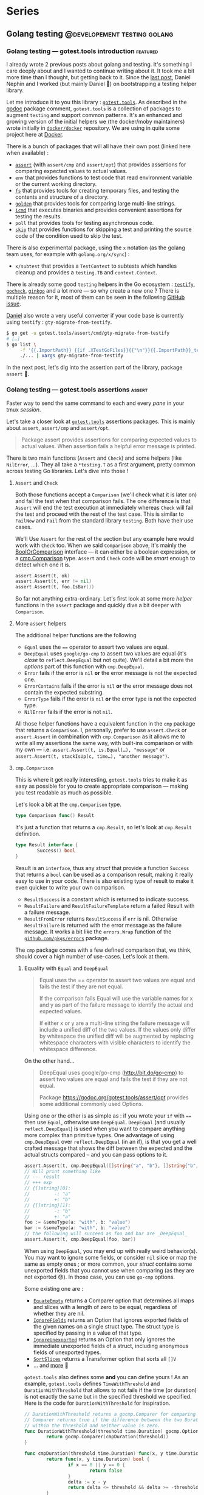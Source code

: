 #+hugo_base_dir: ../
#+hugo_section: posts
#+seq_todo: TODO DRAFT NONE

#+options: creator:t

* Series
** Golang testing                             :@developement:testing:golang:
*** Golang testing — gotest.tools introduction                   :featured:
:PROPERTIES:
:EXPORT_FILE_NAME: 2018-07-28-gotest-tools-intro
:EXPORT_DATE: 2018-07-28
:END:

#+begin_description
I already wrote 2 previous posts about golang and testing. It's something I care deeply about and I wanted to continue
writing about it. It took me a bit more time than I thought, but getting back to it. Since the [[http://vincent.demeester.fr/posts/2017-04-22-golang-testing-golden-file/][last post]], Daniel Nephin
and I worked (but mainly Daniel 🤗) on bootstrapping a testing helper library.
#+end_description

Let me introduce it to you this library : [[https://gotest.tools][=gotest.tools=]]. As described in the [[https://godoc.org/gotest.tools][godoc]] package comment, =gotest.tools= is a
collection of packages to augment =testing= and support common patterns. It's an enhanced and growing version of the
initial helpers we (the docker/moby maintainers) wrote initially in [[https://github.com/docker/docker][=docker/docker=]] repository. We are using in quite some
project here at [[https://github.com][Docker]].

There is a bunch of packages that will all have their own post (linked here when available) :

- [[/posts/2018-08-16-gotest-tools-assertions/][=assert=]] (with =assert/cmp= and =assert/opt=) that provides assertions for comparing expected values to actual values.
- =env= that provides functions to test code that read environment variable or the current working directory.
- [[/posts/2018-09-14-gotest-tools-fs/][=fs=]] that provides tools for creating temporary files, and testing the contents and structure of a directory.
- [[/posts/2018-09-06-gotest-tools-golden/][=golden=]] that provides tools for comparing large multi-line strings.
- [[/posts/2018-09-18-gotest-tools-icmd/][=icmd=]] that executes binaries and provides convenient assertions for testing the results.
- =poll= that provides tools for testing asynchronous code.
- [[/posts/2018-09-01-gotest-tools-skip/][=skip=]] that provides functions for skipping a test and printing the source code of the condition used to skip the test.

There is also experimental package, using the =x= notation (as the golang team uses, for example with =golang.org/x/sync=) :

- =x/subtest= that provides a =TestContext= to subtests which handles cleanup and provides a =testing.TB= and =context.Context=.

There is already some good =testing= helpers in the Go ecosystem : [[https://github.com/stretchr/testify][=testify=]], [[http://labix.org/gocheck][=gocheck=]], [[https://github.com/onsi/ginkgo][=ginkgo=]] and a lot more — so
why create a new one ? There is multiple reason for it, most of them can be seen in the following [[https://github.com/gotestyourself/gotest.tools/issues/49#issuecomment-362436026][GitHub issue]].

[[https://github.com/dnephin/][Daniel]] also wrote a very useful converter if your code base is currently using =testify= : =gty-migrate-from-testify=.

#+BEGIN_SRC sh
$ go get -u gotest.tools/assert/cmd/gty-migrate-from-testify
# […]
$ go list \
     -f '{{.ImportPath}} {{if .XTestGoFiles}}{{"\n"}}{{.ImportPath}}_test{{end}}' \
     ./... | xargs gty-migrate-from-testify
#+END_SRC

In the next post, let's dig into the assertion part of the library, package =assert= 👼.

*** Golang testing — gotest.tools assertions                       :assert:
:PROPERTIES:
:EXPORT_FILE_NAME: 2018-08-16-gotest-tools-assertions
:EXPORT_DATE: 2018-08-16
:EXPORT_OPTIONS: toc:t
:END:

#+begin_description
Faster way to send the same command to each and every /pane/ in your
tmux /session/.


Let's take a closer look at [[https://gotest.tools][=gotest.tools=]] assertions packages. This is mainly about =assert=, =assert/cmp= and
=assert/opt=.

#+BEGIN_QUOTE
Package assert provides assertions for comparing expected values to actual values. When assertion fails a helpful error
message is printed.
#+END_QUOTE

There is two main functions (=Assert= and =Check=) and some helpers (like =NilError=, …). They all take a =*testing.T= as
a first argument, pretty common across testing Go libraries. Let's dive into those !
#+end_description

**** =Assert= and =Check=

Both those functions accept a =Comparison= (we'll check what it is later on) and fail the test when that comparison
fails. The one difference is that =Assert= will end the test execution at immediately whereas =Check= will fail the test
and proceed with the rest of the test case. This is similar to =FailNow= and =Fail= from the standard library
=testing=. Both have their use cases.

We'll Use =Assert= for the rest of the section but any example here would work with =Check= too. When we said
=Comparison= above, it's mainly the [[https://godoc.org/gotest.tools/assert#BoolOrComparison][BoolOrComparison]] interface — it can either be a boolean expression, or a
[[https://godoc.org/gotest.tools/assert/cmp#Comparison][cmp.Comparison]] type. =Assert= and =Check= code will be /smart/ enough to detect which one it is.

#+BEGIN_SRC go
  assert.Assert(t, ok)
  assert.Assert(t, err != nil)
  assert.Assert(t, foo.IsBar())
#+END_SRC

So far not anything extra-ordinary. Let's first look at some more /helper/ functions in the =assert= package and quickly
dive a bit deeper with =Comparison=.

**** More =assert= helpers

The additional helper functions are the following

- =Equal= uses the ==== operator to assert two values are equal.
- =DeepEqual= uses =google/go-cmp= to assert two values are equal (it's /close/ to =reflect.DeepEqual= but not
  quite). We'll detail a bit more the /options/ part of this function with =cmp.DeepEqual=.
- =Error= fails if the error is =nil= *or* the error message is not the expected one.
- =ErrorContains= fails if the error is =nil= *or* the error message does not contain the expected substring.
- =ErrorType= fails if the error is =nil= *or* the error type is not the expected type.
- =NilError= fails if the error is not =nil=.

All those helper functions have a equivalent function in the =cmp= package that returns a =Comparison=. I, personally,
prefer to use =assert.Check= or =assert.Assert= in combination with =cmp.Comparison= as it allows me to write all my
assertions the same way, with built-ins comparison or with my own — i.e. =assert.Assert(t, is.Equal(…), "message"= or
=assert.Assert(t, stackIsUp(c, time…), "another message")=.

**** =cmp.Comparison=

This is where it get really interesting, =gotest.tools= tries to make it as easy as possible for you to create
appropriate comparison — making you test readable as much as possible.

Let's look a bit at the =cmp.Comparison= type.

#+BEGIN_SRC go
type Comparison func() Result
#+END_SRC

It's just a function that returns a =cmp.Result=, so let's look at =cmp.Result= definition.

#+BEGIN_SRC go
type Result interface {
        Success() bool
}
#+END_SRC

Result is an =interface=, thus any /struct/ that provide a function =Success= that returns a =bool= can be used as a
comparison result, making it really easy to use in your code. There is also existing type of result to make it even
quicker to write your own comparison.

- =ResultSuccess= is a constant which is returned to indicate success.
- =ResultFailure= and =ResultFailureTemplate= return a failed Result with a failure message.
- =ResultFromError= returns =ResultSuccess= if =err= is nil. Otherwise =ResultFailure= is returned with the error
  message as the failure message. It works a bit like the =errors.Wrap= function of the [[https://github.com/pkg/errors][=github.com/pkgs/errors=]]
  package.

The =cmp= package comes with a few defined comparison that, we think, should cover a high number of use-cases. Let's
look at them.

***** Equality with =Equal= and =DeepEqual=

#+BEGIN_QUOTE
Equal uses the == operator to assert two values are equal and fails the test if they are not equal.

If the comparison fails Equal will use the variable names for x and y as part of the failure message to identify the
actual and expected values.

If either x or y are a multi-line string the failure message will include a unified diff of the two values. If the
values only differ by whitespace the unified diff will be augmented by replacing whitespace characters with visible
characters to identify the whitespace difference.
#+END_QUOTE

On the other hand…

#+BEGIN_QUOTE
DeepEqual uses google/go-cmp (http://bit.do/go-cmp) to assert two values are equal and fails the test if they are not
equal.

Package https://godoc.org/gotest.tools/assert/opt provides some additional commonly used Options.
#+END_QUOTE

Using one or the other is as simple as : if you wrote your =if= with ==== then use =Equal=, otherwise use =DeepEqual=.
=DeepEqual= (and usually =reflect.DeepEqual=) is used when you want to compare anything more complex than primitive
types. One advantage of using =cmp.DeepEqual= over =reflect.DeepEqual= (in an if), is that you get a well crafted
message that shows the diff between the expected and the actual structs compared – and you can pass options to it.

#+BEGIN_SRC go
assert.Assert(t, cmp.DeepEqual([]string{"a", "b"}, []string{"b", "a"}))
// Will print something like
// --- result
// +++ exp
// {[]string}[0]:
//         -: "a"
//         +: "b"
// {[]string}[1]:
//         -: "b"
//         +: "a"
foo := &someType(a: "with", b: "value")
bar := &someType(a: "with", b: "value")
// the following will succeed as foo and bar are _DeepEqual_
assert.Assert(t, cmp.DeepEqual(foo, bar))
#+END_SRC

When using =DeepEqual=, you may end up with really weird behavior(s). You may want to ignore some fields, or consider
=nil= slice or map the same as empty ones ; or more common, your /struct/ contains some unexported fields that you
cannot use when comparing (as they are not exported 😓). In those case, you can use =go-cmp= options.

Some existing one are :
- [[https://godoc.org/github.com/google/go-cmp/cmp/cmpopts#EquateEmpty][=EquateEmpty=]] returns a Comparer option that determines all maps and slices with a length of zero to be equal,
 regardless of whether they are nil.
- [[https://godoc.org/github.com/google/go-cmp/cmp/cmpopts#IgnoreFields][=IgnoreFields=]] returns an Option that ignores exported fields of the given names on a single struct type. The struct
  type is specified by passing in a value of that type.
- [[https://godoc.org/github.com/google/go-cmp/cmp/cmpopts#IgnoreUnexported][=IgnoreUnexported=]] returns an Option that only ignores the immediate unexported fields of a struct, including anonymous
  fields of unexported types.
- [[https://godoc.org/github.com/google/go-cmp/cmp/cmpopts#SortSlices][=SortSlices=]] returns a Transformer option that sorts all =[]V=
- … and [[https://godoc.org/github.com/google/go-cmp/cmp/cmpopts][more]] 👼

=gotest.tools= also defines some *and* you can define yours ! As an example, =gotest.tools= defines =TimeWithThreshold=
and =DurationWithThreshold= that allows to not fails if the time (or duration) is not exactly the same but in the
specified threshold we specified. Here is the code for =DurationWithThreshold= for inspiration.

#+BEGIN_SRC go
// DurationWithThreshold returns a gocmp.Comparer for comparing time.Duration. The
// Comparer returns true if the difference between the two Duration values is
// within the threshold and neither value is zero.
func DurationWithThreshold(threshold time.Duration) gocmp.Option {
        return gocmp.Comparer(cmpDuration(threshold))
}

func cmpDuration(threshold time.Duration) func(x, y time.Duration) bool {
        return func(x, y time.Duration) bool {
                if x == 0 || y == 0 {
                        return false
                }
                delta := x - y
                return delta <= threshold && delta >= -threshold
        }
}
#+END_SRC

Another good example for those options is when you want to skip some field. In [[https://github.com/docker/docker][=docker/docker=]] we want to be able to
easily check for equality between two service specs, but those might have different =CreatedAt= and =UpdatedAt= values
that we usually don't care about – what we want is to make sure it happens in the past 20 seconds. You can easily define
an option for that.

#+BEGIN_SRC go
  func cmpServiceOpts() cmp.Option {
          const threshold = 20 * time.Second

          // Apply withinThreshold only for the following fields
          metaTimeFields := func(path cmp.Path)bool {
                  switch path.String() {
                  case "Meta.CreatedAt", "Meta.UpdatedAt":
                          return true
                  }
                  return false
          }
          // have a 20s threshold for the time value that will be passed
          withinThreshold := cmp.Comparer(func(x, y time.Time) bool {
                  delta := x.Sub(y)
                  return delta < threshold && delta > -threshold
          })

          return cmp.FilterPath(metaTimeFields, withinThreshold)
  }
#+END_SRC

I recommend you look at the [[https://godoc.org/gotest.tools/assert/opt][gotest.tools/assert/opt]] documentation to see which one are defined and how to use them.

***** Errors with =Error=, =ErrorContains= and =ErrorType=

Checking for errors is *very common* in Go, having =Comparison= function for it was a requirement.

- =Error= fails if the error is =nil= *or* the error message is not the expected one.
- =ErrorContains= fails if the error is =nil= *or* the error message does not contain the expected substring.
- =ErrorType= fails if the error is =nil= *or* the error type is not the expected type.

Let's first look at the most used : =Error= and =ErrorContains=.

#+BEGIN_SRC go
  var err error
  // will fail with : expected an error, got nil
  assert.Check(t, cmp.Error(err, "message in a bottle"))
  err = errors.Wrap(errors.New("other"), "wrapped")
  // will fail with : expected error "other", got "wrapped: other"
  assert.Check(t, cmp.Error(err, "other"))
  // will succeed
  assert.Check(t, cmp.ErrorContains(err, "other"))
#+END_SRC

As you can see =ErrorContains= is especially useful when working with /wrapped/ errors.
Now let's look at =ErrorType=.

#+BEGIN_SRC go
  var err error
  // will fail with : error is nil, not StubError
  assert.Check(t, cmp.ErrorType(err, StubError{}))

  err := StubError{"foo"}
  // will succeed
  assert.Check(t, cmp.ErrorType(err, StubError{}))

  // Note that it also work with a function returning an error
  func foo() error {}
  assert.Check(t, cmp.ErrorType(foo, StubError{}))
#+END_SRC

***** Bonus with =Panics=

Sometimes, a code is supposed to /panic/, see [[https://golang.org/doc/effective_go.html#panic][Effective Go (#Panic)]] for more information. And thus, you may want to make
sure you're code panics in such cases. It's always a bit tricky to test a code that panic as you have to use a deferred
function to recover the panic — but then if the panic doesn't happen how do you fail the test ?

This is where =Panics= comes handy.

#+BEGIN_SRC go
  func foo(shouldPanic bool) {
          if shouldPanic {
                  panic("booooooooooh")
          }
          // don't worry, be happy
  }
  // will fail with : did not panic
  assert.Check(t, cmp.Panics(foo(false)))
  // will succeed
  assert.Check(t, cmp.Panics(foo(true)))
#+END_SRC

***** Miscellaneous with =Contains=, =Len= and =Nil=

Those last three /built-in/ =Comparison= are pretty straightforward.

- =Contains= succeeds if item is in collection. Collection may be a string, map, slice, or array.

  If collection is a string, item must also be a string, and is compared using =strings.Contains()=. If collection is a
  Map, contains will succeed if item is a key in the map. If collection is a slice or array, item is compared to each
  item in the sequence using ==reflect.DeepEqual()==.
- =Len= succeeds if the sequence has the expected length.
- =Nil= succeeds if obj is a nil interface, pointer, or function.

#+BEGIN_SRC go
  // Contains works on string, map, slice or arrays
  assert.Check(t, cmp.Contains("foobar", "foo"))
  assert.Check(t, cmp.Contains([]string{"a", "b", "c"}, "b"))
  assert.Check(t, cmp.Contains(map[string]int{"a": 1, "b": 2, "c": 4}, "b"))

  // Len also works on string, map, slice or arrays
  assert.Check(t, cmp.Len("foobar", 6))
  assert.Check(t, cmp.Len([]string{"a", "b", "c"}, 3))
  assert.Check(t, cmp.Len(map[string]int{"a": 1, "b": 2, "c": 4}, 3))

  // Nil
  var foo *MyStruc
  assert.Check(t, cmp.Nil(foo))
  assert.Check(t, cmp.Nil(bar()))
#+END_SRC

But let's not waste more time and let's see how to write our own =Comparison= !

***** Write your own =Comparison=

One of the main aspect of =gotest.tools/assert= is to make it easy for developer to write as less boilerplate code as
possible while writing tests. Writing your own =Comparison= allows you to write a well named function that will be easy
to read and that can be re-used across your tests.

Let's look back at the =cmp.Comparison= and =cmp.Result= types.

#+BEGIN_SRC go
type Comparison func() Result

type Result interface {
        Success() bool
}
#+END_SRC

A =Comparison= for =assert.Check= or =assert.Check= is a function that return a =Result=, it's pretty straightforward to
implement, especially with =cmp.ResultSuccess= and =cmp.ResultFailure(…)= (as seen previously).

#+BEGIN_SRC go
  func regexPattern(value string, pattern string) cmp.Comparison {
          return func() cmp.Result {
                  re := regexp.MustCompile(pattern)
                  if re.MatchString(value) {
                          return cmp.ResultSuccess
                  }
                  return cmp.ResultFailure(
                          fmt.Sprintf("%q did not match pattern %q", value, pattern))
          }
  }

  // To use it
  assert.Check(t, regexPattern("12345.34", `\d+.\d\d`))
#+END_SRC

As you can see, it's pretty easy to implement, and you can do quite a lot in there easily. If a function call returns an
error inside of your =Comparison= function, you can use =cmp.ResultFromError= for example. Having something like
=assert.Check(t, isMyServerUp(":8080"))= is way more readable than a 30-line of code to check it.

**** Conclusion…

… and that's a wrap. We only looked at the =assert= package of [[https://gotest.tools][=gotest.tools=]] so far, but it's already quite a bit to process.

We've seen :
- the main functions provided by this package : =assert.Assert= and =assert.Check=
- some helper functions like =assert.NilError=, …
- the =assert/cmp=, and =assert/opt= sub-package that allows you to write more custom =Comparison=

Next time, we'll look at the =skip= package, that is a really simple wrapper on top of =testing.Skip= function.

*** Golang testing — gotest.tools skip                               :skip:
:PROPERTIES:
:EXPORT_FILE_NAME: 2018-09-01-gotest-tools-skip
:EXPORT_DATE: 2018-09-01
:END:

Let's continue the [[https://gotest.tools][=gotest.tools=]] serie, this time with the =skip= package. This is a
really simple one so this should be quick.

#+BEGIN_QUOTE
=skip= provides functions for skipping a test and printing the source code of the
condition used to skip the test.
#+END_QUOTE

The package consists of only one function : =If=. The idea comes mainly from
[[https://github.com/docker/docker][=docker/docker=]] integration test suite, where we wanted to skip some test (or test suites)
given different context. By context I mean things like the system we are running on
(=Windows=, =Linux=, …) or the capabilities of the running kernel or node (is =apparmor=
available or not on the current machine).

This =If= method takes a =testing.T= pointer and either a boolean, a function that
returns a boolean, *or* an expression.

#+BEGIN_SRC go
  // boolean
  //   --- SKIP: TestName (0.00s)
  //           skip.go:19: MissingFeature
  var MissingFeature bool
  skip.If(t, MissingFeature)

  // function
  //   --- SKIP: TestName (0.00s)
  //           skip.go:19: !IsExperimentalDaemon(dockerClient): daemon is not experimental
  skip.If(t, IsExperimentalDaemon(dockerClient), "daemon is not experimental")

  // expression
  //   --- SKIP: TestName (0.00s)
  //           skip.go:19: apiVersion < version("v1.24")
  skip.If(t, apiVersion < version("v1.24"))
#+END_SRC

There is few elements to note though :

- This package (as other parts of the =gotest.tools= packages), will try to look at source
  files to display the expression used (same goes for =assert=). This is usually not a
  problem because you run tests where the source code is. *However*, in the cases you
  generate a test binary to be executed later (à-la =kubernetes= or other projects), this
  can display a weird error message if the sources are not available… You shouldn't be
  worried too much about it, but it's better if you know :)
- The main reason to use =skip.If= is mainly for new contributors to get in quickly,
  *reducing potential friction of them running the tests on their environment*. The more
  the tests are written in a way they explicitely declare their requirements (and skipped
  if the environment does not meet those), the easier it makes contributors run your
  tests. *But*, this also means, you should try to measure the skipped tests on your
  continuous integration system to make sure you run all of them eventually… otherwise
  it's dead code. /But more on that in later posts 😉/.

That's all for today folks, told you that was going to be quick.
*** Golang testing — gotest.tools golden                           :golden:
:PROPERTIES:
:EXPORT_FILE_NAME: 2018-09-06-gotest-tools-golden
:EXPORT_DATE: 2018-09-06
:END:

Let's continue the [[https://gotest.tools][=gotest.tools=]] serie, this time with the =golden= package. This is a
[[/posts/2017-04-22-golang-testing-golden-file/][/quick follow-up/ on a previous =golden= post]], but focused on the =gotest.tools=
implementation. I'm gonna be quicker, please read that one if =golden= files is a new
concept for you.

#+BEGIN_QUOTE
Package =golden= provides tools for comparing large mutli-line strings.

Golden files are files in the =./testdata/= sub-directory of the package under test.
#+END_QUOTE

In the previous article, we described the problem, and how to fix it by writing a small
helper. Well, that small helper is in =gotest.tools/golden= now, and it has a tiny bit
more features.

One of the difference between the =gotest.tools= implementation and the previous post is
the flag name. In =gotest.tools/golden=, the flag is =-test.update-golden= (was just
=-test.update= before). Just as before, if the =-test.update-golden= flag is set then the
actual content is written to the golden file, before reading it and comparing.

There is two ways to use the =golden= package:
- on it's own, using =golden.Assert= or =golden.AssertBytes=
- as a =cmp.Comparison=, with =golden.String= or =golden.Bytes=

**** =Assert= and =AssertBytes=

Using =Assert= functions should be straightforward. Both =Assert= function compares the
actual content to the expected content in the golden file and returns whether the
assertion was successful (true) or not (false).

- =Assert= uses string. Note that this one *removes carriage return* before comparing to
  depend as less as possible of the system (=\n= vs =\r\n= 😅)
- =AssertBytes= uses raw data (in the form of =[]byte=)

#+BEGIN_SRC go
  golden.Assert(t, "foo", "foo-content.golden")
  // Could also be used to check some binary format
  golden.AssertBytes(t, []byte("foo"), "foo-content.golden")
#+END_SRC

**** =Bytes= and =String=

As written in a [[/posts/2018-08-16-gotest-tools-assertions/][previous post (about the =assert= package)]], I prefer to use =cmp.Comparison=.

#+BEGIN_QUOTE
All those helper functions have a equivalent function in the =cmp= package that returns a
=Comparison=. I, personally, prefer to use =assert.Check= or =assert.Assert= in
combination with =cmp.Comparison= as it allows me to write all my assertions the same way,
with built-ins comparison or with my own — i.e. =assert.Assert(t, is.Equal(…), "message"=
or =assert.Assert(t, stackIsUp(c, time…), "another message")=.
#+END_QUOTE

The =golden= package gives us that too, in the form of =Bytes= and =String=. Using the
=assert.Check= or =assert.Assert= functions with those is equivalent to their /helper/
counter-part =golden.Assert= and =golden.AssertBytes=.

#+BEGIN_SRC go
  assert.Assert(t, golden.String("foo", "foo-content.golden"))
  // Could also be used to check some binary format
  assert.Assert(t, golden.Bytes([]byte("foo"), "foo-content.golden"))
#+END_SRC

**** Conclusion…

… that's a wrap. As for [[/posts/2018-09-01-gotest-tools-skip/][=skip=]], this is a small package, so the post was going to be
quick. =golden= package just solve a specific problem (read [[/posts/2017--04-22-golang-testing-golden-file/][Golang testing — golden file]])
in a simple way.

*** Golang testing — gotest.tools fs                           :filesystem:
:PROPERTIES:
:EXPORT_FILE_NAME: 2018-09-14-gotest-tools-fs
:EXPORT_DATE: 2018-09-14
:END:

Let's continue the [[https://gotest.tools][=gotest.tools=]] serie, this time with the =fs= package.

#+BEGIN_QUOTE
Package fs provides tools for creating temporary files, and testing the contents and structure of a directory.
#+END_QUOTE

This package is heavily using functional arguments (as we saw in [[/posts/2017-01-01-go-testing-functionnal-builders/][functional arguments for
wonderful builders]]). Functional arguments is, in a nutshell, a combinaison of two Go
features : /variadic/ functions (=...= operation in a function signature) and the fact
that =func= are /first class citizen/. This looks more or less like that.

#+BEGIN_SRC go
  type Config struct {}

  func MyFn(ops ...func(*Config)) *Config {
          c := &Config{} // with default values
          for _, op := range ops {
                  op(c)
          }
          return c
  }

  // Calling it
  conf := MyFn(withFoo, withBar("baz"))
#+END_SRC

The =fs= package has too *main* purpose :

1. create folders and files required for testing in a simple manner
2. compare two folders structure (and content)

**** Create folder structures

Sometimes, you need to create folder structures (and files) in tests. Doing =i/o= work
takes time so try to limit the number of tests that needs to do that, especially in unit
tests. Doing it in tests adds a bit of boilerplate that could be avoid. As stated [[/posts/2017-01-01-go-testing-functionnal-builders/][before]] :

#+BEGIN_QUOTE
One of the most important characteristic of a unit test (and any type of test really) is
*readability*. This means it should be easy to read but most importantly it should *clearly
show the intent* of the test. The setup (and cleanup) of the tests should be as small as
possible to avoid the noise.
#+END_QUOTE

In a test you usually end up using =ioutil= function to create what you need. This looks
somewhat like the following.

#+BEGIN_SRC go
  path, err := ioutil.TempDir("", "bar")
  if err != nil { // or using `assert.Assert`
          t.Fatal(err)
  }
  if err := os.Mkdir(filepath.Join(path, "foo"), os.FileMode(0755)); err != nil {
          t.Fatal(err)
  }
  if err := ioutil.WriteFile(filepath.Join(path, "foo", "bar"), []byte("content"), os.FileMode(0777)); err != nil {
          t.Fatal(err)
  }
  defer os.RemoveAll(path) // to clean up at the end of the test
#+END_SRC

The =fs= package intends to help reduce the noise and comes with a bunch function to create
folder structure :

- two main function =NewFile= and =NewDir=
- a bunch of /operators/ : =WithFile=, =WithDir=, …

#+BEGIN_SRC go
  func NewDir(t assert.TestingT, prefix string, ops ...PathOp) *Dir {
          // …
  }

  func NewFile(t assert.TestingT, prefix string, ops ...PathOp) *File {
          // …
  }
#+END_SRC

The =With*= function are all satisfying the =PathOp= interface, making =NewFile= and
=NewDir= extremely composable. Let's first see how our above example would look like using
the =fs= package, and then, we'll look a bit more at the main =PathOp= function…

#+BEGIN_SRC go
  dir := fs.NewDir(t, "bar", fs.WithDir("foo",
          fs.WithFile("bar", fs.WithContent("content"), fs.WithMode(os.FileMode(0777))),
  ))
  defer dir.Remove()
#+END_SRC

It's clean and simple to read. The intent is well described and there is not that much of
noise. =fs= functions tends to have /sane/ and /safe/ defaults value (for =os.FileMode=
for example). Let's list the main, useful, =PathOp= provided by =gotest.tools/fs=.

- =WithDir= creates a sub-directory in the directory at path.
- =WithFile= creates a file in the directory at path with content.
- =WithSymlink= creates a symlink in the directory which links to target. Target must be a
  path relative to the directory.
- =WithHardlink= creates a link in the directory which links to target. Target must be a
  path relative to the directory.
- =WithContent= and =WWithBytes= write content to a file at Path (from a =string= or a
  =[]byte= slice).
- =WithMode= sets the file mode on the directory or file at path.
- =WithTimestamps= sets the access and modification times of the file system object at
  path.
- =FromDir= copies the directory tree from the source path into the new Dir. This is
  pretty useful when you have a huge folder structure already present in you =testdata=
  folder or elsewhere.
- =AsUser= changes ownership of the file system object at Path.

Also, note that =PathOp= being an function type, you can provide your own implementation
for specific use-cases. Your function just has to satisfy =PathOp= signature.

#+BEGIN_SRC go
  type PathOp func(path Path) error
#+END_SRC

**** Compare folder structures

Sometimes, the code you're testing is creating a folder structure, and you would like to
be able to tests that, with the given arguments, it creates the specified structure. =fs=
allows you to do that too.

The package provides a =Equal= function, which returns a =Comparison=, that the [[/posts/2018-08-16-gotest-tools-assertions/][=assert=]]
package understand. It works by comparing a =Manifest= type provided by the test and a
=Manifest= representation of the specified folder.

#+BEGIN_QUOTE
 Equal compares a directory to the expected structured described by a manifest and returns
 success if they match. If they do not match the failure message will contain all the
 differences between the directory structure and the expected structure defined by the
 Manifest.
#+END_QUOTE

A =Manifest= stores the expected structure and properties of files and directories in a
file-system. You can create a =Manifest= using either the functions =Expected= or
=ManifestFromDir=.

We're going to focus on the =Expected= function, as =ManifestFromDir= does pretty much
what you would expected : it takes the specified path, and returns a =Manifest= that
represent this folder.

#+BEGIN_SRC go
  func Expected(t assert.TestingT, ops ...PathOp) Manifest
#+END_SRC

=Expected= is close to =NewDir= function : it takes the same =PathOp= functional
arguments. This makes creating a =Manifest= straightforward, as it's working the same. Any
function that satisfy =PathOp= can be used for =Manifest= the exact same way you're using
them on =fs.NewDir=.

There is a few additional functions that are only useful with =Manifest= :

- =MatchAnyFileContent= updates a Manifest so that the file at path may contain any content.
- =MatchAnyFileMode= updates a Manifest so that the resource at path will match any file mode.
- =MatchContentIgnoreCarriageReturn= ignores cariage return discrepancies.
- =MatchExtraFiles= updates a Manifest to allow a directory to contain unspecified files.

#+BEGIN_SRC go
  path := operationWhichCreatesFiles()
  expected := fs.Expected(t,
      fs.WithFile("one", "",
          fs.WithBytes(golden.Get(t, "one.golden")),
          fs.WithMode(0600)),
      fs.WithDir("data",
              fs.WithFile("config", "", fs.MatchAnyFileContent)),
  )

  assert.Assert(t, fs.Equal(path, expected))
#+END_SRC

The following example compares the result of =operationWhichCreatesFiles= to the expected
=Manifest=. As you can see it also integrates well with other part of the =gotest.tools=
library, with the [[/posts/2018-09-06-gotest-tools-golden/][=golden= package]] in this example.

**** Conclusion…

… that's a wrap. In my opinion, this is one the most useful package provided by
=gotest.tools= after =assert=. It allows to create simple or complex folder structure
without the noise that usually comes with it.

*** Golang testing — gotest.tools icmd                       :exec:command:
:PROPERTIES:
:EXPORT_FILE_NAME: 2018-09-18-gotest-tools-icmd
:EXPORT_DATE: 2018-09-18
:END:

Let's continue the [[https://gotest.tools][=gotest.tools=]] serie, this time with the =icmd= package.

#+BEGIN_QUOTE
Package icmd executes binaries and provides convenient assertions for testing the results.
#+END_QUOTE

After file-system operations (seen in [[/posts/2018-09-14-gotest-tools-fs/][=fs=]]), another common use-case in tests is to
*execute a command*. The reasons can be you're testing the =cli= you're currently writing
or you need to setup something using a command line. A classic execution in a test might
lookup like the following.

#+BEGIN_SRC go
  cmd := exec.Command("echo", "foo")
  cmd.Stout = &stdout
  cmd.Env = env
  if err := cmd.Run(); err != nil {
          t.Fatal(err)
  }
  if string(stdout) != "foo" {
          t.Fatalf("expected: foo, got %s", string(stdout))
  }
#+END_SRC

The package =icmd= is there to ease your pain (as usual 😉) — we used /the name =icmd=/
instead of =cmd= because it's a pretty common identifier in Go source code, thus would be
really easy to /shadow/ — and have some really weird problems going on.

The usual =icmd= workflow is the following:

1. Describe the command you want to execute using : type =Cmd=, function =Command= and
   =CmdOp= operators.
2. Run it using : function =RunCmd= or =RunCommand= (that does 1. for you). You can also
   use =StartCmd= and =WaitOnCmd= if you want more control on the execution workflow.
3. Check the result using the =Assert=, =Equal= or =Compare= methods attached to the
   =Result= struct that the command execution return.

**** Create and run a command

Let's first dig how to create commands. In this part, the assumption here is that the
command is successful, so we'll have =.Assert(t, icmd.Success)= for now — we'll learn more
about =Assert= in the next section 👼.

The simplest way to create and run a command is using =RunCommand=, it has the same
signature as =os/exec.Command=. A simple command execution goes as below.

#+BEGIN_SRC go
  icmd.RunCommand("echo", "foo").Assert(t, icmd.Sucess)
#+END_SRC

Sometimes, you need to customize the command a bit more, like adding some environment
variable. In those case, you are going to use =RunCmd=, it takes a =Cmd= and operators.
Let's look at those functions.

#+BEGIN_SRC go
  func RunCmd(cmd Cmd, cmdOperators ...CmdOp) *Result

  func Command(command string, args ...string) Cmd

  type Cmd struct {
          Command []string
          Timeout time.Duration
          Stdin   io.Reader
          Stdout  io.Writer
          Dir     string
          Env     []string
  }
#+END_SRC

As we've seen [[/posts/2017-01-01-go-testing-functionnal-builders/][multiple]] [[/posts/2018-08-16-gotest-tools-assertions/][times]] [[/posts/2018-09-14-gotest-tools-fs/][before]], it uses the /powerful/ functional arguments. At the
time I wrote this post, the =icmd= package doesn't contains too much =CmdOp= [fn:1], so I'll
propose two version for each example : one with =CmdOpt= present in [[https://github.com/gotestyourself/gotest.tools/pull/122][this PR]] and one
without them.

#+BEGIN_SRC go
  // With
  icmd.RunCmd(icmd.Command("sh", "-c", "echo $FOO"),
          icmd.WithEnv("FOO=bar", "BAR=baz"), icmd.Dir("/tmp"),
          icmd.WithTimeout(10*time.Second),
  ).Assert(t, icmd.Success)

  // Without
  icmd.RunCmd(icmd.Cmd{
          Command: []string{"sh", "-c", "echo $FOO"},
          Env: []string{"FOO=bar", "BAR=baz"},
          Dir: "/tmp",
          Timeout: 10*time.Second,
  }).Assert(t, icmd.Success)
#+END_SRC

As usual, the intent is clear, it's simple to read and composable (with =CmdOp='s).

[fn:1] The =icmd= package is one of the oldest =gotest.tools= package, that comes from the
[[https://github.com/docker/docker][=docker/docker=]] initially. We introduced these =CmdOp= but implementations were in
=docker/docker= at first and we never really updated them.

**** Assertions

Let's dig into the assertion part of =icmd=. Running a command returns a struct
=Result=. It has the following methods :

- =Assert= compares the Result against the Expected struct, and fails the test if any of
  the expectations are not met.
- =Compare= compares the result to Expected and return an error if they do not match.
- =Equal= compares the result to Expected. If the result doesn't match expected
  returns a formatted failure message with the command, stdout, stderr, exit code, and any
  failed expectations. It returns an =assert.Comparison= struct, that can be used by other
  =gotest.tools=.
- =Combined= returns the stdout and stderr combined into a single string.
- =Stderr= returns the stderr of the process as a string.
- =Stdout= returns the stdout of the process as a string.

When you have a result, you, most likely want to do two things :

- /assert/ that the command succeed or failed with some specific values (exit code,
  stderr, stdout)
- use the output — most likely =stdout= but maybe =stderr= — in the rest of the test.

As seen above, /asserting/ the command result is using the =Expected= struct.

#+BEGIN_SRC go
  type Expected struct {
          ExitCode int    // the exit code the command returned
          Timeout  bool   // did it timeout ?
          Error    string // error returned by the execution (os/exe)
          Out      string // content of stdout
          Err      string // content of stderr
  }
#+END_SRC

=Success= is a constant that defines a success — it's an exit code of =0=, didn't timeout,
no error. There is also the =None= constant, that should be used for =Out= or =Err=, to
specify that we don't want any content for those standard outputs.

#+BEGIN_SRC go
  icmd.RunCmd(icmd.Command("cat", "/does/not/exist")).Assert(t, icmd.Expected{
          ExitCode: 1,
          Err:      "cat: /does/not/exist: No such file or directory",
  })

  // In case of success, we may want to do something with the result
  result := icmd.RunCommand("cat", "/does/exist")
  result.Assert(t, icmd.Success)
  // Read the output line by line
  scanner := bufio.NewScanner(strings.NewReader(result.Stdout()))
  for scanner.Scan() {
          // Do something with it
  }
#+END_SRC

If the =Result= doesn't map the =Expected=, a test failure will happen with a useful
message that will contains the executed command and what differs between the result and
the expectation.

#+BEGIN_SRC go
  result := icmd.RunCommand(…)
  result.Assert(t, icmd.Expected{
                  ExitCode: 101,
                  Out:      "Something else",
                  Err:      None,
  })
  // Command:  binary arg1
  // ExitCode: 99 (timeout)
  // Error:    exit code 99
  // Stdout:   the output
  // Stderr:   the stderr
  //
  // Failures:
  // ExitCode was 99 expected 101
  // Expected command to finish, but it hit the timeout
  // Expected stdout to contain "Something else"
  // Expected stderr to contain "[NOTHING]"
  …
#+END_SRC

Finally, we listed =Equal= above, that returns a =Comparison= struct. This means we can
use it easily with the =assert= package. As written in a [[/posts/2018-08-16-gotest-tools-assertions/][previous post (about the =assert=
package)]], I tend prefer to use =cmp.Comparison=. Let's convert the above examples using
=assert=.

#+BEGIN_SRC go
  result := icmd.RunCmd(icmd.Command("cat", "/does/not/exist"))
  assert.Check(t, result.Equal(icmd.Expected{
          ExitCode: 1,
          Err:      "cat: /does/not/exist: No such file or directory",
  }))

  // In case of success, we may want to do something with the result
  result := icmd.RunCommand("cat", "/does/exist")
  assert.Assert(t, result.Equal(icmd.Success))
  // Read the output line by line
  scanner := bufio.NewScanner(strings.NewReader(result.Stdout()))
  for scanner.Scan() {
          // Do something with it
  }
#+END_SRC

**** Conclusion…

… that's a wrap. The =icmd= package allows to easily run command and describe what result
are expected of the execution, with the least noise possible. We *use this package heavily*
on several =docker/*= projects (the engine, the cli)…

*** Golang testing — gotest.tools poll                              :poll:
:PROPERTIES:
:EXPORT_FILE_NAME: 2019-03-24-gotest-tools-poll
:EXPORT_DATE: 2019-03-24
:END:

Let's continue the [[https://gotest.tools][=gotest.tools=]] serie, this time with the =poll= package.

#+BEGIN_QUOTE
Package poll provides tools for testing asynchronous code.
#+END_QUOTE

When you write test, you may test a piece of code that work asynchronously, where the
state you're expecting is gonna take a bit of time to be achieved. This is especially true
when you work on networking or file-system code. And this happens a lot when you write
integration (or end-to-end) test, less for unit-tests.

The package =poll= is trying to tackle those use cases. We'll first take a look at the
main function, =WaitOn=, then how to write a ~Check~, using the ~Result~ type.

**** ~WaitOn~

Let's look into the main ~poll~ function : `WaitOn`.

#+begin_quote
 WaitOn a condition or until a timeout. Poll by calling check and exit when check returns
 a done Result. To fail a test and exit polling with an error return a error result.
#+end_quote

In a gist, ~WaitOn~ will run a /condition/ function until it either times out or
succeed. It wait for a given time/delay between each run.

#+begin_src go
  func WaitOn(t TestingT, check Check, pollOps ...SettingOp) {
          // […]
  }
#+end_src

As any /testing helper/ function, the first argument is ~*testing.T~ (or, in this case,
any thing that look like it, thanks to the ~TestingT~ interace). The two other arguments
are way more interesting :

- The ~Check~ is the condition that will run multiple times until it either timeout, or succeed.
- The ~SettingOp(s)~ which are options to configure the function, things like the timeout,
  or the /delay/ between each run.

The settings are pretty straightforward :

- ~WithDelay~ : sets the delay to wait between polls. The default delay is 100ms.
- ~WithTimeout~ : sets the timeout. The default timeout is 10s.

There is existing ~Check~ for common case:

- ~Connection~ : try to open a connection to the address on the named network.

  #+begin_src go
    poll.WaitOn(t, poll.Connection("tcp", "foo.bar:55555"), poll.WithTimeout("5s"))
  #+end_src

- ~FileExists~ : looks on filesystem and check that path exists.

  #+begin_src go
    poll.WaitOn(t, poll.FileExists("/should/be/created"), poll.WithDelay("1s"))
  #+end_src


**** ~Check~ and ~Result~

~Connection~ and ~FileExists~ are the only two /built-in/ ~Check~ provided by
~gotest.tools~. They are useful, but as usual, where ~gotest.tools~ shines is
extensiblity. It is really easy to define your own ~Check~.

#+begin_src go
  type Check func(t LogT) Result
#+end_src

A ~Check~ is, thus, only a function that takes ~LogT~ — which is anything that can log
something, like ~*testing.T~ — and return a ~Result~. Let's look at this intersting
~Result~ type.

#+begin_src go
  type Result interface {
      // Error indicates that the check failed and polling should stop, and the
      // the has failed
      Error() error
      // Done indicates that polling should stop, and the test should proceed
      Done() bool
      // Message provides the most recent state when polling has not completed
      Message() string
  }
#+end_src

Although it's an interface, the ~poll~ package defines built-in ~Result~ so that it's easy
to write ~Check~ without having to define you ~Result~ type.

- ~Continue~ returns a Result that indicates to WaitOn that it should continue
  polling. The message text will be used as the failure message if the timeout is reached.
- ~Success~ returns a Result where Done() returns true, which indicates to WaitOn that it
  should stop polling and exit without an error.
- ~Error~ returns a Result that indicates to WaitOn that it should fail the test and stop
  polling.

The basic just to write a ~Check~ is then :

- if the state is not there yet, return ~Continue~,
- if there is an error, unrelated to validating the state, return an ~Error~,
- if the state is there, return ~Success~.

Let's look at an example taken from the ~moby/moby~ source code.

#+begin_src go
  poll.WaitOn(t, container.IsInState(ctx, client, cID, "running"), poll.WithDelay(100*time.Millisecond))

  func IsInState(ctx context.Context, client client.APIClient, containerID string, state ...string) func(log poll.LogT) poll.Result {
          return func(log poll.LogT) poll.Result {
                  inspect, err := client.ContainerInspect(ctx, containerID)
                  if err != nil {
                          return poll.Error(err)
                  }
                  for _, v := range state {
                          if inspect.State.Status == v {
                                  return poll.Success()
                          }
                  }
                  return poll.Continue("waiting for container to be one of (%s), currently %s", strings.Join(state, ", "), inspect.State.Status)
          }
  }
#+end_src


**** Conclusion

… that's a wrap. The =poll= package allows to easily wait for a condition to happen in a
given time-frame — with sane defaults. As for most of the ~gotest.tools~ package, we use
this package heavily in =docker/*= projects too…

*** TODO Golang testing — gotest.tools x/subtest
*** TODO gotestsum
https://github.com/gotestyourself/gotestsum
*** TODO gauge for readme-test-driven
*** TODO continuous testing with filewatcher, goconvey, …
** Nix                                                               :nixos:
*** =nix run= aliases              :fish:alias:nix:shell:nix:home:manager:
:PROPERTIES:
:EXPORT_FILE_NAME: 2019-01-26-nix-run-alias
:EXPORT_DATE: 2019-01-26
:END:

I use [[https://nixos.org/][=NixOS=]] each and every day, everywhere. One really cool feature of =nix= is
=nix-shell= and more recently (with =nix= >= =2.0.0=), =nix run=.

#+begin_src man
Usage: nix run <FLAGS>... <INSTALLABLES>...

Summary: run a shell in which the specified packages are available.

Flags:
      --arg <NAME> <EXPR>         argument to be passed to Nix functions
      --argstr <NAME> <STRING>    string-valued argument to be passed to Nix functions
  -c, --command <COMMAND> <ARGS>  command and arguments to be executed; defaults to 'bash'
  -f, --file <FILE>               evaluate FILE rather than the default
  -i, --ignore-environment        clear the entire environment (except those specified with --keep)
  -I, --include <PATH>            add a path to the list of locations used to look up <...> file names
  -k, --keep <NAME>               keep specified environment variable
  -u, --unset <NAME>              unset specified environment variable

Examples:

  To start a shell providing GNU Hello from NixOS 17.03:
  $ nix run -f channel:nixos-17.03 hello

  To start a shell providing youtube-dl from your 'nixpkgs' channel:
  $ nix run nixpkgs.youtube-dl

  To run GNU Hello:
  $ nix run nixpkgs.hello -c hello --greeting 'Hi everybody!'

  To run GNU Hello in a chroot store:
  $ nix run --store ~/my-nix nixpkgs.hello -c hello

Note: this program is EXPERIMENTAL and subject to change.
#+end_src

As you can see from the =-h= summary, it makes it really easy to run a shell or a command
with some packages that are not in your main configuration. It will download the
package(s) if there are not available in the Nix store (=/nix/store/=).

A few month ago I decided it would be a perfect use-case for command I do not run
often. My idea was, let's define =aliases= (in the shell) that would make a simple command
call, like =ncdu=, become =nix run nixpkgs.ncdu -c ndcu=. My /shell of choice/ is [[https://fishshell.com/][fish]], so
I decided to dig into the /language/ in order to implement that.

The use case is the following :
- When I type =foo=, I want the command =foo= in package =bar= to be executed.
- I want to be able to pin a channel for the package — I'm using [[https://matthewbauer.us/][Matthew Bauer]] [[https://matthewbauer.us/blog/channel-changing.html][Channel
  Changing with Nix]] setup for pin-pointing a given channel.

**** Fish aliases experimentation

I had a feeling the built-in =alias= would not work so I ended up trying to define a
/dynamic/ function that would be the name of the command. That's the beauty of the shell,
everything is a command, even function appears as commands. If you define a function
=foo()=, you will be able to run =foo= in your shell, *and* it will take precedence over
the =foo= executable file that would be in your =PATH=.

I ended up with two main helper function that would create those /alias/ function.

#+begin_src fish
  function _nix_run_package
      set -l s $argv[1]
      set -l package (string split ":" $s)
      switch (count $package)
          case 1
              _nix_run $s $s $argv[2] $argv[3]
          case 2
              _nix_run $package[1] $package[2] $argv[2] $argv[3]
      end
  end

  function _nix_run
      set -l c $argv[1]
      set -l p $argv[2]
      set -l channel $argv[3]
      set -l channelsfile $argv[4]
      function $c --inherit-variable c --inherit-variable p --inherit-variable channel --inherit-variable channelsfile
          set -l cmd nix run
          if test -n "$channelsfile"
              set cmd $cmd -f $channelsfile
          end
          eval $cmd $channel.$p -c $c $argv
      end
  end
#+end_src

In a nutshell, =_nix_run= is the function that create the alias function. There is so
condition in there depending on whether we gave it a channel or not. So, a call like
=_nix_run foo bar unstable channels.nix= would, in the end generate a function =foo= with
the following call : =nix run -f channels.nix unstable.bar -c foo=.

The other function, =_nix_run_package= is there to make me write less when I define those
aliases — aka if the command and the package share the same name, I don't want to write it
twice. So, a call like =_nix_run_package foo nixpkgs= would result in a =_nix_run foo foo
nixpkgs=, whereas a call like =_nix_run_package foo:bar unstable channels.nix= would
result in a =_nix_run foo bar unstable channels.nix=.

An example is gonna be better than the above paragraphs. This is what I used to have in my
fish configuration.

#+begin_src fish
  function _def_nix_run_aliases
      set -l stable mr sshfs ncdu wakeonlan:python36Packages.wakeonlan lspci:pciutils lsusb:usbutils beet:beets gotop virt-manager:virtmanager pandoc nix-prefetch-git:nix-prefetch-scripts nix-prefetch-hg:nix-prefetch-scripts
      set -l unstable op:_1password update-desktop-database:desktop-file-utils lgogdownloader
      for s in $stable
          _nix_run_package $s nixpkgs
      end
      for s in $unstable
          _nix_run_package $s unstable ~/.config/nixpkgs/channels.nix
      end
  end
  # Call the function to create the aliases
  _def_nix_run_aliases
#+end_src

This works like a charm, and for a while, I was happy. But I soon realized something : I'm
not always on my shell — like, I tend to spend more and more time in =eshell=. This also
doesn't work with graphic tools like [[https://github.com/DaveDavenport/rofi][=rofi=]]. I needed actual command, so that external
tools would benefit from that. I ended up writing a small tool, [[https://github.com/vdemeester/nr][=nr=]] that integrates
nicely with =nix= and [[https://github.com/rycee/home-manager][=home-manager=]].

**** A proper tool : =nr=

The gist for this tool is simple :
- create an executable script that will call =nix run ...= instead of the command
- as for the above fish script, support different channels
- make sure we don't have conflicts — if the command already exists, then don't create the
  command

The =nr= tool would have to be able to manage multiple /profile/, which really stands for
multiple file. The main reason is really about how I manage my configuration ; To make it
simple, depending on the computer my configurations are setup, I may not have =go=, thus I
don't want any =go=-related aliases for a computer that doesn't have =go= (using =go= here
but you can replace with anything).

#+begin_src fish
$ nr default
> nr generate default
> virtmanager already exists
$ nr git
> nr generate git
#+end_src

=nr= generates a bash script that does the =nr run …= and mark it as executable. =nr=
needs to be able to clean files it has generated (in case we removed it from
aliases). Thus, I went for a really naive comment in the script. When generating a new set
of commands, =nr= will first remove previously generated script for this profile, and for
that, it uses the comment. Let's look at what a generated script looks like, for the
default profile.

#+begin_src bash
#!/usr/bin/env bash
# Generated by nr default
nix run nixpkgs.nix-prefetch-scripts -c nix-prefetch-git $@
#+end_src

The format used in =nr= is =json=. I'm not a /huge fan/ of =json= but it really was the
best format to use for this tool. The reason to use =json= are simple :

- Go has =encoding/json= built-in, so it's really easy to =Marshall= and =Unmarshall=
  structure.
  #+begin_src go
    type alias struct {
            Command string `json:"cmd"`
            Package string `json:"pkg"`
            Channel string `json:"chan"`
    }
  #+end_src
- Nix also has built-in support for =json= : =builtins.toJSON= will marshall a /struct/
  into a json file.

Finally, to avoid conflicts at /build time/ (=home-manager switch=) I couldn't use/define
a nix package, but to execute command(s) at the end of the build. One way to achieve it is
to use =file.?.onChange= script, which is executed after [[https://github.com/rycee/home-manager][=home-manager=]] has updated the
environment, *if* the file has changed. That means it's possible to check for executable
files in =~/.nix-profile/bin/= for defined aliases and create those that are not there,
with =nr=. My configuration then looks like the following.

#+BEGIN_SRC nix
  xdg.configFile."nr/default" = {
    text = builtins.toJSON [
      {cmd = "ncdu";} {cmd = "sshfs";} {cmd = "gotop";} {cmd = "pandoc";}
      {cmd = "wakeonlan"; pkg = "python36Packages.wakeonlan";}
      {cmd = "beet"; pkg = "beets";}
      {cmd = "virt-manager"; pkg = "virtmanager";}
      {cmd = "nix-prefetch-git"; pkg = "nix-prefetch-scripts";}
      {cmd = "nix-prefetch-hg"; pkg = "nix-prefetch-scripts";}
    ];
    onChange = "${pkgs.nur.repos.vdemeester.nr}/bin/nr default";
  };
#+END_SRC

And there you are, now, each time I update my environment (=home-manager switch=), =nr=
will regenerate my =nix run= aliases.

* Posts
** 2018 year review                                                 :review:
:PROPERTIES:
:EXPORT_FILE_NAME: 2019-01-20-2018-year-review.md
:EXPORT_DATE: 2019-01-20
:END:

Here is my review of 2018, the first of its kind, hopefully not the last 👼. I saw
some[fn:1] /2018[fn:2] reviews/[fn:3] articles[fn:4] in my Feedly feed and I thought it
would be a good idea to write my own too.

I'll try in the next year — maybe month if I ever want to do monthly reviews — to automate
some of it ; using the beloved =org-mode=.

[fn:1] [[https://punchagan.muse-amuse.in/blog/2018-in-review/][2018 in Review - Noetic Nought]]
[fn:2] [[https://medium.com/@buster/42-dig-deeper-e2278d1fe015][42 — Dig deeper – Buster Benson – Medium]]
[fn:3] [[https://jvns.ca/blog/2018/12/23/2018--year-in-review/][2018: Year in review - Julia Evans]]
[fn:4] [[https://writing.natwelch.com/post/685][Nat? Nat. Nat! | #685 2018 Year in Review]]

*** Work

The big change this year is : I changed job 👼. I went from Docker Inc. to Red Hat. I
needed a change and 5 month in, I think it was the *best choice I made in my life* so far
💃. I'm doing open-source for a living and best part, I am working remotely (more on that
later).

Before that, at Docker Inc., I continued the work I started years before,
a.k.a. maintaining the Moby project and the docker engine, among other Docker project
(both open-source and closed-source). I also helped the work on the compose side, from the
root of =docker/compose-on-kubernetes= (before it got open-sourced), to the =docker/app=
experiments.

At Red Hat, I started to work upstream in the Kubernetes community, mainly on the Knative
projects. I also work on the Openshift Cloud Function project (and thus team), and those
fellows are awesome ! Digging more into Openshift, and other part of the Red Hat portfolio
is a really good learning experience, and it's just the start !

As stated above, I am now working home, full-time. I could work from home from time to
time when I was at Docker inc, but working home full-time is another kind of beast. So far
it is really good, some adjustments were needed but it's for the best. Here is a small
take on "working from home":

- It's easy to have *no distraction*, thus having *really productive* piece of time
- It's also *really easy to work long day or really long period of time*. It's especially
  true if, like me, you work on a distributed team (across multiple timezones).
  - I ended up using the Pomodoro technique to make sure I move at least few times a day
  - I try to make sure I don't make an habits of checking out work code, email and other
    material after a certain hour in the evening. It's ok to do it sometimes, but for your
    sanity, you need some rest time.
- It's easy to adapt your day to circumstance. If you got to run errands in the middle of
  the day, it's no big deal. You can take the time back later on.
- It's so good to have *no* commmute time. That said I end up /walking or taking the bike/
  early morning to clear my head before work 😝.

*** Personal

Health wise, it's a mix of good and bad year. The first half was really good, the second
way less. End of august, I felt something weird in the right knee, and well, turns out my
internal meniscus is in a real bad shape. Just as before joining Docker, I'm gonna need a
surgery, on the right knee that time. It's gonna affect 2019 (the first half, I'm not
gonna be able to move around much but.. meh, it's life).

Now that I work from home, I'm really glad I got a standing desk at the end of 2017. I
tend to work standing most of the time -- except when my knee hurts (and most likely for
few months after the surgery 😅). I invested on a ultrawide screen, to get the same
experience I had at Docker. And oh boy those screens are good !

I also try to clean my desk and it's "neighboorhood". As I get older, I want less messy
stuuf (desk, flat, ...). I'm leaning towards having less stuff, being commputer related or
not. It's not minimalism, but it feel good to have less stuff, but stuff that you actually
use. I still have trouble throwing old computer away, mainly because I fell they can be
useful in some way.

[[/images/2019/01/desk1.jpg]]

This year I migrate all of my "infrastructure" computer to NixOS. I learned a lot of Nix,
reworked my configuration multiple time to end up with a [[https://github.com/vdemeester/nixos-configuration.git][system configuration repository]]
that uses modules, and a [[https://github.com/vdemeester/home.git][/home configuration repository/]] (for user configuration). The
[[https://github.com/vdemeester/home.git][home]] repository uses [[https://github.com/rycee/home-manager.git][=home-manager=]] and thus doesn't make any assumption of running on top
of NixOS. This allows me to have an /easy to get/ setup on any system that =nixpkgs=
supports (any Linux distribution, Mac OSX, Windows Subsystem Linux). The current
configuration is not yet optimal but I'm pretty happy about what I got :

- Custom DNS server @home to make it easier to target local hosts.
- Local proxies and mirrors for docker images, nixpkgs binary package and go modules to
  eat less bandwidth.
- Easy to setup VPN using [[https://www.wireguard.com/][WireGuard]].
- File replication using =syncthing= and automatic backup on my local NAS.
- Automatic system upgrade, thanks to NixOS. I'll probably write an article about that
  later on this year.

I started to use =todoist= in 2017, and boy, oh boy, it helped me quite a lot ! I'm using
it daily to organize my work and quickly get idea, and /todos/ out of my head. The main
problem with it is it's not integrated with another tool I'm using daily : Emacs and
=org-mode=. =org-mode= is a fantastic piece of software and is, on its own, the main
reason for me to invest time in Emacs. I'm taking note in =org-mode=, I write my daily
standup notes in there too. I end up going back and forth between =org-mode= and =todoist=
for those daily standup. I am lazy, I want to automate that. And the best way to do it, is
to also use =org-mode= for task management. I'm in a /transition/ mode right now, but my
goal for 2019 is to use todoist to take quick note/todo(s) on the move (aka on the phone)
and use =org-mode= for the rest.


*** Reading & Writing

I used to like reading, but the past years, I didn't really read that much, except some
technical books. 2018 in, that respect, is not an exception, I didn't read too much. Worse
than that, I started some book and stopped at some point, for no apparent reason ; and
now, I need to start back from the beginning, which, well, is not helping me want to read
them again.

I'm trying two thing to counter that and consume more books for the years to come.

1. I now have a reading list on my =org-mode= files, where I track which one I read and
   when I read them ; and maybe notes too. I have a lot of book on my kindle, that only
   wait for one thing, being read..
2. I subscribed to [[https://www.audible.fr][Audible]] 👼. Working from home, I tend to take a long break after lunch,
   where I'm going for a walk, for around an hour. I can't read while walking but I
   definitely can listen - that make audio books perfect for these moments. I also
   alternate between audio books and non-musical podcasts.

On the writing side, 2017 was a slow year in terms of writing (only 2 posts), 2018 was a
bit better, 6 posts -- it's a bit cheating, as it was mainly between changing jobs, and
on a series I still need to finish. I'm hoping to write more this year, hence the goals
I've set to myself below.

*** 2019 Goals

- *Get back on my feet after knee surgery (exercices, …)* 🏃
- *Read at least one book per month (be audible, ebook or paper)* 📖
- *Giving at least a talk (on Knative, containers, nixos, ..)* 🙊

  I didn't give too much talk in 2018 (at least less than 2017). I'm gonna try to get back
  at it this year. The surgery won't help but it's just few months.

- *At least 1 video per month* 📹

  I want to start recording some video, as I feel it's an easier medium than writing and,
  well, I wanna try !

- *At least 1 post per month* ✍️
- *Enhance my emacs skills (aka don't be afraid of the lisp)* ⌨️

  I'm using Emacs for almost anything that doesn't happen in a web browser. But I still
  feel like a newbie. I want to learn more, to write more lisp that help me being even
  more lazier (aka achieve more doing less 😝)

- *Enhance my Nix(OS) skills* 🐧
- *Learn / master a new language* 🎽

  I'm working with Go 90% of my time. I want to master and learn more language. On my list
  are Emacs Lisp, Rust, Typescript and Haskell.

